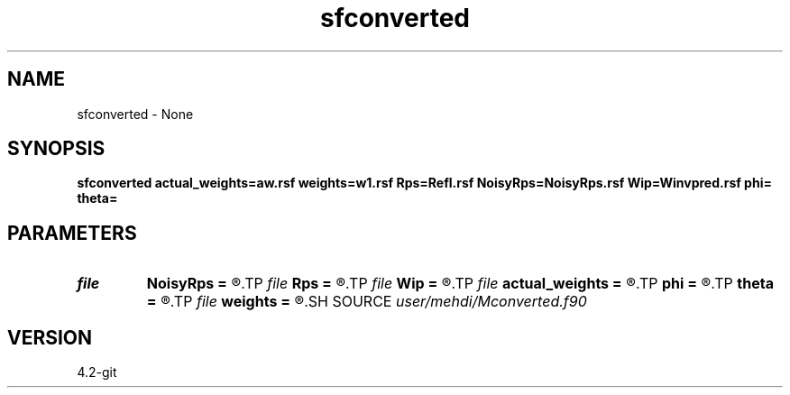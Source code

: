.TH sfconverted 1  "APRIL 2023" Madagascar "Madagascar Manuals"
.SH NAME
sfconverted \- None
.SH SYNOPSIS
.B sfconverted actual_weights=aw.rsf weights=w1.rsf Rps=Refl.rsf NoisyRps=NoisyRps.rsf Wip=Winvpred.rsf phi= theta=
.SH PARAMETERS
.PD 0
.TP
.I file   
.B NoisyRps
.B =
.R  	auxiliary output file name
.TP
.I file   
.B Rps
.B =
.R  	auxiliary output file name
.TP
.I file   
.B Wip
.B =
.R  	auxiliary output file name
.TP
.I file   
.B actual_weights
.B =
.R  	auxiliary output file name
.TP
.I        
.B phi
.B =
.R  	command-line parameter
.TP
.I        
.B theta
.B =
.R  	command-line parameter
.TP
.I file   
.B weights
.B =
.R  	auxiliary output file name
.SH SOURCE
.I user/mehdi/Mconverted.f90
.SH VERSION
4.2-git
